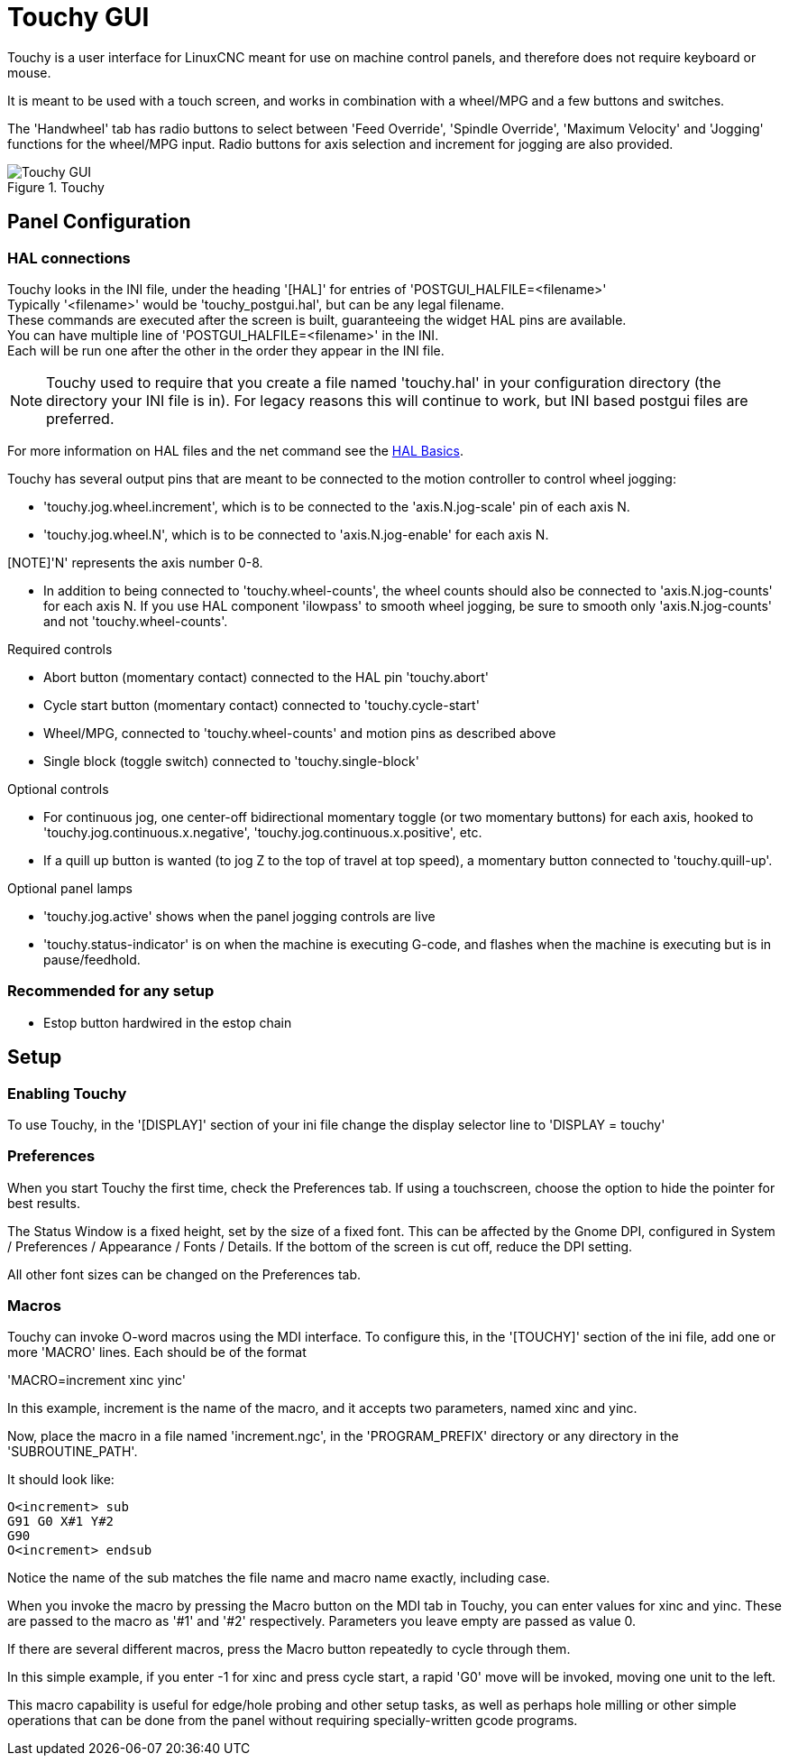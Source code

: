 [[cha:touchy-gui]]

= Touchy GUI

Touchy is a user interface for LinuxCNC meant for use on machine control panels,
and therefore does not require keyboard or mouse.

It is meant to be used with a touch screen, and works in combination
with a wheel/MPG and a few buttons and switches.

The 'Handwheel' tab has radio buttons to select between 'Feed Override',
'Spindle Override', 'Maximum Velocity' and 'Jogging' functions for the wheel/MPG
input. Radio buttons for axis selection and increment for jogging are also
provided.

.Touchy

image::images/touchy.png[align="center", alt="Touchy GUI"]

== Panel Configuration

=== HAL connections

Touchy looks in the INI file, under the heading '[HAL]' for entries of 'POSTGUI_HALFILE=<filename>' +
Typically '<filename>' would be 'touchy_postgui.hal', but can be any legal filename. +
These commands are executed after the screen is built, guaranteeing the widget HAL 
pins are available. +
You can have multiple line of 'POSTGUI_HALFILE=<filename>' in the INI. +
Each will be run one after the other in the order they appear in the INI file. +

[NOTE]
Touchy used to require that you create a file named 'touchy.hal' in your
configuration directory (the directory your INI file is in). For legacy reasons 
this will continue to work, but INI based postgui files are preferred.

For more information on HAL files and the net command see the
<<cha:basic-hal-reference,HAL Basics>>.

Touchy has several output pins that are meant to be connected to the
motion controller to control wheel jogging:

 - 'touchy.jog.wheel.increment',
	which is to be connected to the 'axis.N.jog-scale' pin of each axis N.

 - 'touchy.jog.wheel.N', which is to be connected to 'axis.N.jog-enable'
	for each axis N.

[NOTE]'N' represents the axis number 0-8.

 - In addition to being connected to 'touchy.wheel-counts', the wheel counts 
	should also be connected to 'axis.N.jog-counts' for 
	each axis N.  If you use HAL component 'ilowpass' to smooth wheel jogging, be
	sure to smooth only 'axis.N.jog-counts' and not 'touchy.wheel-counts'.

.Required controls

 - Abort button (momentary contact) connected to the HAL pin 'touchy.abort'
 - Cycle start button (momentary contact) connected to 'touchy.cycle-start'
 - Wheel/MPG, connected to 'touchy.wheel-counts' and motion pins as described above
 - Single block (toggle switch) connected to 'touchy.single-block'

.Optional controls

 -  For continuous jog, one center-off bidirectional momentary toggle
   (or two momentary buttons) for each axis, hooked to 'touchy.jog.continuous.x.negative',
   'touchy.jog.continuous.x.positive', etc.
 -  If a quill up button is wanted (to jog Z to the top of travel at top
   speed), a momentary button connected to 'touchy.quill-up'.

.Optional panel lamps

 - 'touchy.jog.active' shows when the panel jogging controls are live
 - 'touchy.status-indicator' is on when the machine is executing G-code,
    and flashes when the machine is executing but is in pause/feedhold.

=== Recommended for any setup

 - Estop button hardwired in the estop chain

== Setup

=== Enabling Touchy

To use Touchy, in the '[DISPLAY]' section of your ini file change the
display selector line to 'DISPLAY = touchy'

=== Preferences

When you start Touchy the first time, check the Preferences tab.
If using a touchscreen, choose the option to hide the pointer for
best results.

The Status Window is a fixed height, set by the size of a fixed font. 
This can be affected by the Gnome DPI, configured in System /
Preferences / Appearance / Fonts / Details. If the bottom of the screen is
cut off, reduce the DPI setting.

All other font sizes can be changed on the Preferences tab.

=== Macros

Touchy can invoke O-word macros using the MDI interface.  To configure
this, in the '[TOUCHY]' section of the ini file, add one or more 'MACRO'
lines.  Each should be of the format

'MACRO=increment xinc yinc'

In this example, increment is the name of the macro, and it accepts two
parameters, named xinc and yinc.

Now, place the macro in a file named 'increment.ngc', in the
'PROGRAM_PREFIX' directory or any directory in the 'SUBROUTINE_PATH'.

It should look like:

----
O<increment> sub
G91 G0 X#1 Y#2
G90
O<increment> endsub
----

Notice the name of the sub matches the file name and macro name exactly,
including case.

When you invoke the macro by pressing the Macro button on the MDI
tab in Touchy, you can enter values for xinc and yinc.  These are
passed to the macro as '#1' and '#2' respectively.  Parameters you
leave empty are passed as value 0.

If there are several different macros, press the Macro button
repeatedly to cycle through them.

In this simple example, if you enter -1 for xinc and press cycle
start, a rapid 'G0' move will be invoked, moving one unit to
the left.

This macro capability is useful for edge/hole probing and other setup
tasks, as well as perhaps hole milling or other simple operations
that can be done from the panel without requiring specially-written
gcode programs.
